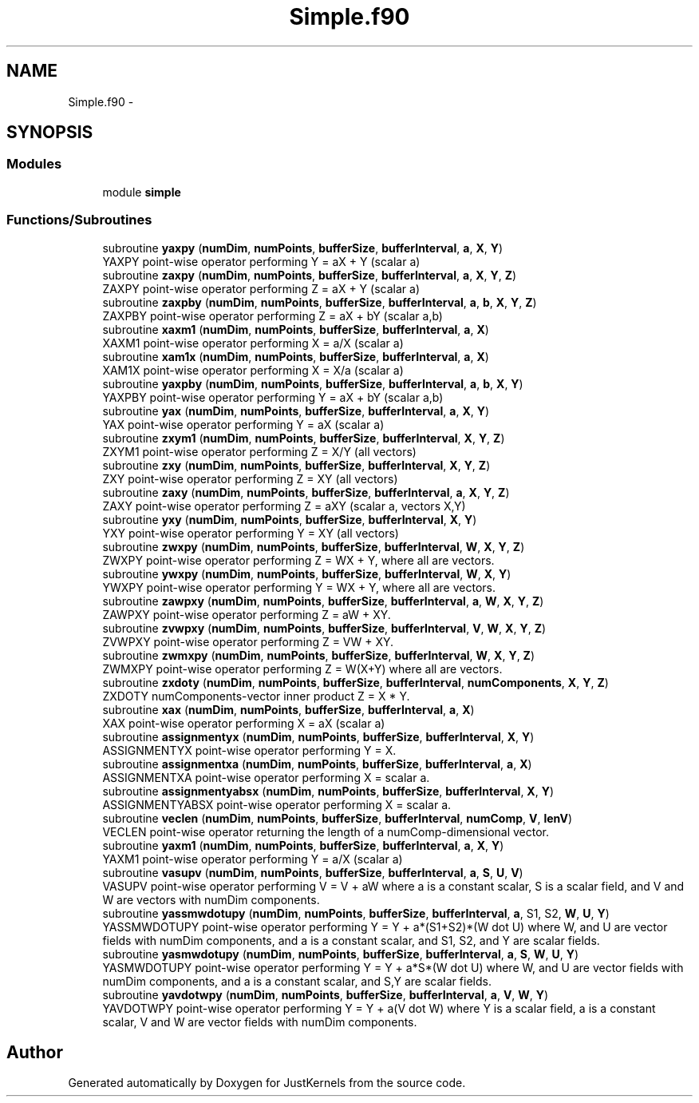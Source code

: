 .TH "Simple.f90" 3 "Fri Apr 10 2020" "Version 1.0" "JustKernels" \" -*- nroff -*-
.ad l
.nh
.SH NAME
Simple.f90 \- 
.SH SYNOPSIS
.br
.PP
.SS "Modules"

.in +1c
.ti -1c
.RI "module \fBsimple\fP"
.br
.in -1c
.SS "Functions/Subroutines"

.in +1c
.ti -1c
.RI "subroutine \fByaxpy\fP (\fBnumDim\fP, \fBnumPoints\fP, \fBbufferSize\fP, \fBbufferInterval\fP, \fBa\fP, \fBX\fP, \fBY\fP)"
.br
.RI "YAXPY point-wise operator performing Y = aX + Y (scalar a) "
.ti -1c
.RI "subroutine \fBzaxpy\fP (\fBnumDim\fP, \fBnumPoints\fP, \fBbufferSize\fP, \fBbufferInterval\fP, \fBa\fP, \fBX\fP, \fBY\fP, \fBZ\fP)"
.br
.RI "ZAXPY point-wise operator performing Z = aX + Y (scalar a) "
.ti -1c
.RI "subroutine \fBzaxpby\fP (\fBnumDim\fP, \fBnumPoints\fP, \fBbufferSize\fP, \fBbufferInterval\fP, \fBa\fP, \fBb\fP, \fBX\fP, \fBY\fP, \fBZ\fP)"
.br
.RI "ZAXPBY point-wise operator performing Z = aX + bY (scalar a,b) "
.ti -1c
.RI "subroutine \fBxaxm1\fP (\fBnumDim\fP, \fBnumPoints\fP, \fBbufferSize\fP, \fBbufferInterval\fP, \fBa\fP, \fBX\fP)"
.br
.RI "XAXM1 point-wise operator performing X = a/X (scalar a) "
.ti -1c
.RI "subroutine \fBxam1x\fP (\fBnumDim\fP, \fBnumPoints\fP, \fBbufferSize\fP, \fBbufferInterval\fP, \fBa\fP, \fBX\fP)"
.br
.RI "XAM1X point-wise operator performing X = X/a (scalar a) "
.ti -1c
.RI "subroutine \fByaxpby\fP (\fBnumDim\fP, \fBnumPoints\fP, \fBbufferSize\fP, \fBbufferInterval\fP, \fBa\fP, \fBb\fP, \fBX\fP, \fBY\fP)"
.br
.RI "YAXPBY point-wise operator performing Y = aX + bY (scalar a,b) "
.ti -1c
.RI "subroutine \fByax\fP (\fBnumDim\fP, \fBnumPoints\fP, \fBbufferSize\fP, \fBbufferInterval\fP, \fBa\fP, \fBX\fP, \fBY\fP)"
.br
.RI "YAX point-wise operator performing Y = aX (scalar a) "
.ti -1c
.RI "subroutine \fBzxym1\fP (\fBnumDim\fP, \fBnumPoints\fP, \fBbufferSize\fP, \fBbufferInterval\fP, \fBX\fP, \fBY\fP, \fBZ\fP)"
.br
.RI "ZXYM1 point-wise operator performing Z = X/Y (all vectors) "
.ti -1c
.RI "subroutine \fBzxy\fP (\fBnumDim\fP, \fBnumPoints\fP, \fBbufferSize\fP, \fBbufferInterval\fP, \fBX\fP, \fBY\fP, \fBZ\fP)"
.br
.RI "ZXY point-wise operator performing Z = XY (all vectors) "
.ti -1c
.RI "subroutine \fBzaxy\fP (\fBnumDim\fP, \fBnumPoints\fP, \fBbufferSize\fP, \fBbufferInterval\fP, \fBa\fP, \fBX\fP, \fBY\fP, \fBZ\fP)"
.br
.RI "ZAXY point-wise operator performing Z = aXY (scalar a, vectors X,Y) "
.ti -1c
.RI "subroutine \fByxy\fP (\fBnumDim\fP, \fBnumPoints\fP, \fBbufferSize\fP, \fBbufferInterval\fP, \fBX\fP, \fBY\fP)"
.br
.RI "YXY point-wise operator performing Y = XY (all vectors) "
.ti -1c
.RI "subroutine \fBzwxpy\fP (\fBnumDim\fP, \fBnumPoints\fP, \fBbufferSize\fP, \fBbufferInterval\fP, \fBW\fP, \fBX\fP, \fBY\fP, \fBZ\fP)"
.br
.RI "ZWXPY point-wise operator performing Z = WX + Y, where all are vectors\&. "
.ti -1c
.RI "subroutine \fBywxpy\fP (\fBnumDim\fP, \fBnumPoints\fP, \fBbufferSize\fP, \fBbufferInterval\fP, \fBW\fP, \fBX\fP, \fBY\fP)"
.br
.RI "YWXPY point-wise operator performing Y = WX + Y, where all are vectors\&. "
.ti -1c
.RI "subroutine \fBzawpxy\fP (\fBnumDim\fP, \fBnumPoints\fP, \fBbufferSize\fP, \fBbufferInterval\fP, \fBa\fP, \fBW\fP, \fBX\fP, \fBY\fP, \fBZ\fP)"
.br
.RI "ZAWPXY point-wise operator performing Z = aW + XY\&. "
.ti -1c
.RI "subroutine \fBzvwpxy\fP (\fBnumDim\fP, \fBnumPoints\fP, \fBbufferSize\fP, \fBbufferInterval\fP, \fBV\fP, \fBW\fP, \fBX\fP, \fBY\fP, \fBZ\fP)"
.br
.RI "ZVWPXY point-wise operator performing Z = VW + XY\&. "
.ti -1c
.RI "subroutine \fBzwmxpy\fP (\fBnumDim\fP, \fBnumPoints\fP, \fBbufferSize\fP, \fBbufferInterval\fP, \fBW\fP, \fBX\fP, \fBY\fP, \fBZ\fP)"
.br
.RI "ZWMXPY point-wise operator performing Z = W(X+Y) where all are vectors\&. "
.ti -1c
.RI "subroutine \fBzxdoty\fP (\fBnumDim\fP, \fBnumPoints\fP, \fBbufferSize\fP, \fBbufferInterval\fP, \fBnumComponents\fP, \fBX\fP, \fBY\fP, \fBZ\fP)"
.br
.RI "ZXDOTY numComponents-vector inner product Z = X * Y\&. "
.ti -1c
.RI "subroutine \fBxax\fP (\fBnumDim\fP, \fBnumPoints\fP, \fBbufferSize\fP, \fBbufferInterval\fP, \fBa\fP, \fBX\fP)"
.br
.RI "XAX point-wise operator performing X = aX (scalar a) "
.ti -1c
.RI "subroutine \fBassignmentyx\fP (\fBnumDim\fP, \fBnumPoints\fP, \fBbufferSize\fP, \fBbufferInterval\fP, \fBX\fP, \fBY\fP)"
.br
.RI "ASSIGNMENTYX point-wise operator performing Y = X\&. "
.ti -1c
.RI "subroutine \fBassignmentxa\fP (\fBnumDim\fP, \fBnumPoints\fP, \fBbufferSize\fP, \fBbufferInterval\fP, \fBa\fP, \fBX\fP)"
.br
.RI "ASSIGNMENTXA point-wise operator performing X = scalar a\&. "
.ti -1c
.RI "subroutine \fBassignmentyabsx\fP (\fBnumDim\fP, \fBnumPoints\fP, \fBbufferSize\fP, \fBbufferInterval\fP, \fBX\fP, \fBY\fP)"
.br
.RI "ASSIGNMENTYABSX point-wise operator performing X = scalar a\&. "
.ti -1c
.RI "subroutine \fBveclen\fP (\fBnumDim\fP, \fBnumPoints\fP, \fBbufferSize\fP, \fBbufferInterval\fP, \fBnumComp\fP, \fBV\fP, \fBlenV\fP)"
.br
.RI "VECLEN point-wise operator returning the length of a numComp-dimensional vector\&. "
.ti -1c
.RI "subroutine \fByaxm1\fP (\fBnumDim\fP, \fBnumPoints\fP, \fBbufferSize\fP, \fBbufferInterval\fP, \fBa\fP, \fBX\fP, \fBY\fP)"
.br
.RI "YAXM1 point-wise operator performing Y = a/X (scalar a) "
.ti -1c
.RI "subroutine \fBvasupv\fP (\fBnumDim\fP, \fBnumPoints\fP, \fBbufferSize\fP, \fBbufferInterval\fP, \fBa\fP, \fBS\fP, \fBU\fP, \fBV\fP)"
.br
.RI "VASUPV point-wise operator performing V = V + aW where a is a constant scalar, S is a scalar field, and V and W are vectors with numDim components\&. "
.ti -1c
.RI "subroutine \fByassmwdotupy\fP (\fBnumDim\fP, \fBnumPoints\fP, \fBbufferSize\fP, \fBbufferInterval\fP, \fBa\fP, S1, S2, \fBW\fP, \fBU\fP, \fBY\fP)"
.br
.RI "YASSMWDOTUPY point-wise operator performing Y = Y + a*(S1+S2)*(W dot U) where W, and U are vector fields with numDim components, and a is a constant scalar, and S1, S2, and Y are scalar fields\&. "
.ti -1c
.RI "subroutine \fByasmwdotupy\fP (\fBnumDim\fP, \fBnumPoints\fP, \fBbufferSize\fP, \fBbufferInterval\fP, \fBa\fP, \fBS\fP, \fBW\fP, \fBU\fP, \fBY\fP)"
.br
.RI "YASMWDOTUPY point-wise operator performing Y = Y + a*S*(W dot U) where W, and U are vector fields with numDim components, and a is a constant scalar, and S,Y are scalar fields\&. "
.ti -1c
.RI "subroutine \fByavdotwpy\fP (\fBnumDim\fP, \fBnumPoints\fP, \fBbufferSize\fP, \fBbufferInterval\fP, \fBa\fP, \fBV\fP, \fBW\fP, \fBY\fP)"
.br
.RI "YAVDOTWPY point-wise operator performing Y = Y + a(V dot W) where Y is a scalar field, a is a constant scalar, V and W are vector fields with numDim components\&. "
.in -1c
.SH "Author"
.PP 
Generated automatically by Doxygen for JustKernels from the source code\&.
